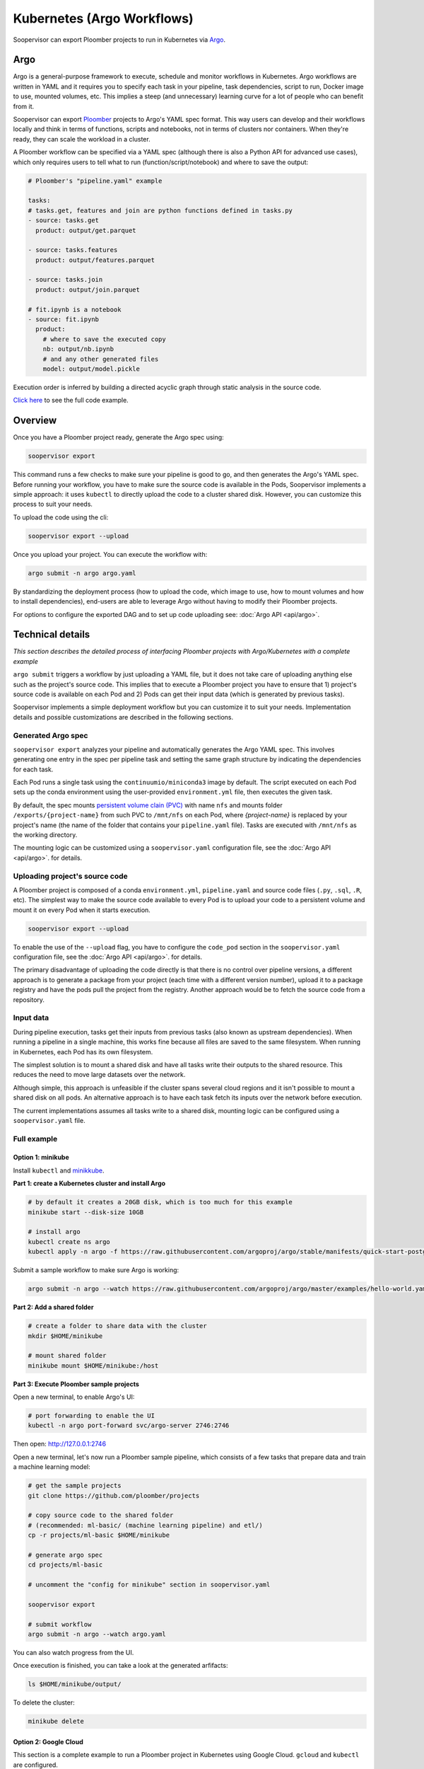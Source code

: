 Kubernetes (Argo Workflows)
===========================

Soopervisor can export Ploomber projects to run in Kubernetes via
`Argo <https://argoproj.github.io/argo/>`_.

Argo
----

Argo is a general-purpose framework to execute, schedule and monitor workflows
in Kubernetes. Argo workflows are written in YAML and it requires you to
specify each task in your pipeline, task dependencies, script to run, Docker image to use,
mounted volumes, etc. This implies a steep (and unnecessary) learning curve
for a lot of people who can benefit from it.

Soopervisor can export `Ploomber <https://github.com/ploomber/ploomber>`_
projects to Argo's YAML spec format. This way users can develop and their
workflows locally and think in terms of functions, scripts and notebooks, not
in terms of clusters nor containers. When they're ready, they can scale the
workload in a cluster.

A Ploomber workflow can be specified via a YAML spec (although there is also a Python
API for advanced use cases), which only requires users to tell what to run
(function/script/notebook) and where to save the output:

.. code-block:: yaml

    # Ploomber's "pipeline.yaml" example

    tasks:
    # tasks.get, features and join are python functions defined in tasks.py
    - source: tasks.get
      product: output/get.parquet

    - source: tasks.features
      product: output/features.parquet

    - source: tasks.join
      product: output/join.parquet

    # fit.ipynb is a notebook
    - source: fit.ipynb
      product:
        # where to save the executed copy
        nb: output/nb.ipynb
        # and any other generated files
        model: output/model.pickle


Execution order is inferred by building a directed acyclic graph through static
analysis in the source code.

`Click here <https://github.com/ploomber/projects/tree/master/ml-basic>`_ to
see the full code example.

Overview
--------

Once you have a Ploomber project ready, generate the Argo spec using:

.. code-block:: sh

    soopervisor export


This command runs a few checks to make sure your pipeline is good to go,
and then generates the Argo's YAML spec. Before running your workflow, you
have to make sure the source code is available in the Pods, Soopervisor
implements a simple approach: it uses ``kubectl`` to directly upload the code
to a cluster shared disk. However, you can customize this process to suit your
needs.

To upload the code using the cli:

.. code-block:: sh

    soopervisor export --upload


Once you upload your project. You can execute the workflow with:


.. code-block:: sh

    argo submit -n argo argo.yaml


By standardizing the deployment process (how to upload the code, which image
to use, how to mount volumes and how to install dependencies), end-users are
able to leverage Argo without having to modify their Ploomber projects.

For options to configure the exported DAG and to set up code uploading see:
:doc:`Argo API <api/argo>`.

Technical details
-----------------

*This section describes the detailed process of interfacing Ploomber projects
with Argo/Kubernetes with a complete example*

``argo submit`` triggers a workflow by just uploading a YAML file, but it does
not take care of uploading anything else such as the project's source code.
This implies that to execute a  Ploomber project you have to ensure that
1) project's source code is available on each Pod and 2) Pods can get their
input data (which is generated by previous tasks).

Soopervisor implements a simple deployment workflow but you can customize it
to suit your needs. Implementation details and possible customizations are
described in the following sections.

Generated Argo spec
*******************

``soopervisor export`` analyzes your pipeline and automatically generates the
Argo YAML spec. This involves generating one entry in the spec per pipeline
task and setting the same graph structure by indicating the dependencies for
each task.

Each Pod runs a single task using the ``continuumio/miniconda3`` image by
default. The script executed on each Pod sets up the conda environment using the
user-provided ``environment.yml`` file, then executes the given task.


By default, the spec mounts `persistent volume clain (PVC) <https://kubernetes.io/docs/concepts/storage/persistent-volumes/>`_
with name ``nfs`` and mounts folder ``/exports/{project-name}`` from such PVC to
``/mnt/nfs`` on each Pod, where `{project-name}` is replaced by your
project's name (the name of the folder that contains your ``pipeline.yaml``
file). Tasks are executed with ``/mnt/nfs`` as the working directory.

The mounting logic can be customized using a ``soopervisor.yaml`` configuration
file, see the :doc:`Argo API <api/argo>`. for details.


Uploading project's source code
*******************************

A Ploomber project is composed of a conda ``environment.yml``,
``pipeline.yaml`` and source code files (``.py``, ``.sql``, ``.R``, etc). The
simplest way to make the source code available to every Pod is to upload your
code to a persistent volume and mount it on every Pod when it starts execution.

.. code-block::

    soopervisor export --upload


To enable the use of the ``--upload`` flag, you have to configure the
``code_pod`` section in the ``soopervisor.yaml`` configuration file, see the
:doc:`Argo API <api/argo>`. for details.

The primary disadvantage of uploading the code directly is that there is no
control over pipeline versions, a different approach is to generate a package
from your project (each time with a different version number), upload it to a
package registry and have the pods pull the project from the registry. Another
approach would be to fetch the source code from a repository.

Input data
**********

During pipeline execution, tasks get their inputs from previous tasks (also
known as upstream dependencies). When running a pipeline in a single machine,
this works fine because all files are saved to the same filesystem. When
running in Kubernetes, each Pod has its own filesystem.

The simplest solution is to mount a shared disk and have all tasks write their
outputs to the shared resource. This reduces the need to move large datasets
over the network.

Although simple, this approach is unfeasible if the cluster
spans several cloud regions and it isn't possible to mount a shared disk on all
pods. An alternative approach is to have each task fetch its inputs over the
network before execution.

The current implementations assumes all tasks write to a shared disk,
mounting logic can be configured using a ``soopervisor.yaml`` file.


Full example
************

Option 1: minikube
++++++++++++++++++

Install ``kubectl`` and `minikkube <https://minikube.sigs.k8s.io/docs/start/>`_.

**Part 1: create a Kubernetes cluster and install Argo**

.. code-block:: sh

    # by default it creates a 20GB disk, which is too much for this example
    minikube start --disk-size 10GB

    # install argo
    kubectl create ns argo
    kubectl apply -n argo -f https://raw.githubusercontent.com/argoproj/argo/stable/manifests/quick-start-postgres.yaml


Submit a sample workflow to make sure Argo is working:

.. code-block:: sh

    argo submit -n argo --watch https://raw.githubusercontent.com/argoproj/argo/master/examples/hello-world.yaml


**Part 2: Add a shared folder**

.. code-block:: sh

    # create a folder to share data with the cluster
    mkdir $HOME/minikube

    # mount shared folder
    minikube mount $HOME/minikube:/host


**Part 3: Execute Ploomber sample projects**

Open a new terminal, to enable Argo's UI:

.. code-block:: sh

    # port forwarding to enable the UI
    kubectl -n argo port-forward svc/argo-server 2746:2746


Then open: http://127.0.0.1:2746


Open a new terminal, let's now run a Ploomber sample pipeline, which consists
of a few tasks that prepare data and train a machine learning model:

.. code-block:: sh

    # get the sample projects
    git clone https://github.com/ploomber/projects

    # copy source code to the shared folder
    # (recommended: ml-basic/ (machine learning pipeline) and etl/)
    cp -r projects/ml-basic $HOME/minikube

    # generate argo spec
    cd projects/ml-basic

    # uncomment the "config for minikube" section in soopervisor.yaml

    soopervisor export

    # submit workflow
    argo submit -n argo --watch argo.yaml


You can also watch progress from the UI.


Once execution is finished, you can take a look at the generated arfifacts:

.. code-block:: sh

    ls $HOME/minikube/output/


To delete the cluster:

.. code-block:: sh

    minikube delete


Option 2: Google Cloud
++++++++++++++++++++++

This section is a complete example to run a Ploomber project in Kubernetes
using Google Cloud. ``gcloud`` and ``kubectl`` are configured.

**Part 1: create a Kubernetes cluster and install Argo**

.. code-block:: sh

    # create cluster
    gcloud container clusters create my-cluster --num-nodes=1 --zone us-east1-b

    # install argo
    kubectl create ns argo
    kubectl apply -n argo -f https://raw.githubusercontent.com/argoproj/argo/stable/manifests/quick-start-postgres.yaml


Submit a sample workflow to make sure Argo is working:

.. code-block:: sh

    argo submit -n argo --watch https://raw.githubusercontent.com/argoproj/argo/master/examples/hello-world.yaml

**Part 2: Add a shared disk (NFS)**

.. code-block:: sh

    # create disk. make sure the zone matches your cluster
    gcloud compute disks create --size=10GB --zone=us-east1-b gce-nfs-disk

    # configure the nfs server
    curl -O https://raw.githubusercontent.com/ploomber/soopervisor/master/doc/assets/01-nfs-server.yaml
    kubectl apply -f 01-nfs-server.yaml

    # create service
    curl -O https://raw.githubusercontent.com/ploomber/soopervisor/master/doc/assets/02-nfs-service.yaml
    kubectl apply -f 02-nfs-service.yaml

    # check service
    kubectl get svc nfs-server

    # create persistent volume claim
    curl -O https://raw.githubusercontent.com/ploomber/soopervisor/master/doc/assets/03-nfs-pv-pvc.yaml
    kubectl apply -f 03-nfs-pv-pvc.yaml

    # run sample workflow (uses nfs and creates an empty file on it)
    curl -O https://raw.githubusercontent.com/ploomber/soopervisor/master/doc/assets/dag.yaml
    argo submit -n argo --watch dag.yaml

Container see the contents of the shared drive ``/export/`` directory at
``/mnt/nfs``.

Check the output of ``dag.yaml``:

.. code-block:: sh

    # get nfs-server pod name
    kubectl get pod

    # replace with the name of the pod
    kubectl exec --stdin --tty {nfs-server-pod-name} -- /bin/bash

Once inside the Pod, run:

.. code-block:: sh

    ls /exports/

You should see files A, B, C, D. Generate by ``dag.yaml``.


**Part 3: Execute Ploomber sample projects**

Enable Argo's UI:

.. code-block:: sh

    # port forwarding to enable the UI
    kubectl -n argo port-forward svc/argo-server 2746:2746


Then open: http://127.0.0.1:2746


Run a Ploomber sample pipeline, which consists of a few tasks that prepare
data and train a machine learning model:

.. code-block:: sh

    # get the sample projects
    git clone https://github.com/ploomber/projects

    # get nfs pod name
    kubectl get pods -l role=nfs-server

    # upload source code to the nfs server
    # (recommended: ml-basic/ (machine learning pipeline) and etl/)
    kubectl cp projects/ml-basic {nfs-server-pod-name}:/exports/ml-basic

    # generate argo spec
    soopervisor export

    # submit workflow
    argo submit -n argo --watch argo.yaml


Alternatively, you can use the ``--upload`` flag

Save the following ``soopervisor.yaml`` file:

.. code-block:: yaml

  code_pod:
    args: -l role=nfs-server
    path: /exports/{{project_name}}


To execute the workflow:

.. code-block:: sh

    # generate argo spec and upload source code
    soopervisor export --upload

    # submit workflow
    argo submit -n argo


You can keep track of execution by opening the GUI.

Once execution is finished, you can take a look at the generated arfifacts:

.. code-block:: sh

    # get pod names
    kubectl get pod

    # ssh to nfs pod, replace {pod-name} with your nfs pod name
    kubectl exec --stdin --tty {pod-name} -- /bin/bash

    # output folder
    cd /exports/ml-basic/output/


**Make sure you delete your cluster after running this example.**

Other examples to try
*********************

You can execute other examples from the same repository in the same way:

1. ``ml-intermediate`` - A bit more sophisticated ML example, showing how to
execute integration tests upon task execution and parametrize your pipeline
(i.e. run locally with a sample to iterate faster, but with the full dataset in
Kubernetes).

2. ``ml-advanced`` - Shows how to write a machine learning pipeline using the
Python API (instead of a ``pipeline.yaml``) file, shows how to create an array
of experiments to try several models.

3. ``etl`` - Pipeline with a SQL tasks demonstrating how to extract data from a
database and then process it with Python and R


A note on mounted volumes
*************************

Soopervisor offers a way to configure mounted volumes through an optional
``soopervisor.yaml`` file, here we explain the default behavior.

Our cluster has a shared disk that exposes its ``/exports/`` directory. By
default, soopervisor expects a volume claim with name ``nfs`` and mounts the
folder ``/exports/{project-name}`` from the shared disk to ``/mnt/nfs`` in the
Pods, where ``{project-name}`` is the name of the directory that contains your
project. At runtime, the Pod's working directory is set to ``/mnt/nfs``.




